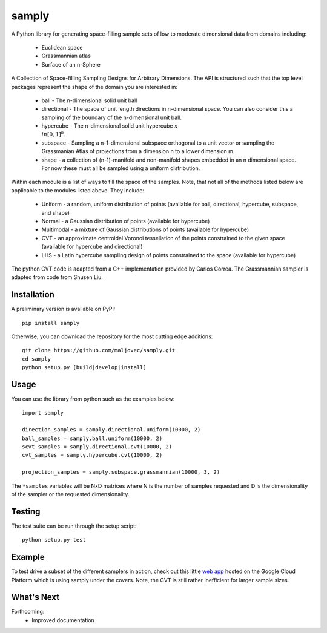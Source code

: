 =======
samply
=======

.. badges

.. image:: https://img.shields.io/pypi/v/samply.svg
        :target: https://pypi.python.org/pypi/samply
        :alt: Latest Version on PyPI
.. image:: https://img.shields.io/pypi/dm/samply.svg?label=PyPI%20downloads
        :target: https://pypi.org/project/samply/
        :alt: PyPI downloads

.. image:: https://github.com/maljovec/samply/actions/workflows/quality.yaml/badge.svg?branch=main
        :target: https://github.com/maljovec/samply/actions
        :alt: Code Quality Test Results
.. image:: https://github.com/maljovec/samply/actions/workflows/test.yaml/badge.svg?branch=main
        :target: https://github.com/maljovec/samply/actions
        :alt: Test Suite Results

.. image:: https://www.codefactor.io/repository/github/maljovec/samply/badge
        :target: https://www.codefactor.io/repository/github/maljovec/samply
        :alt: CodeFactor
.. image:: https://coveralls.io/repos/github/maljovec/samply/badge.svg?branch=master
        :target: https://coveralls.io/github/maljovec/samply?branch=master
        :alt: Coveralls
.. image:: https://readthedocs.org/projects/samply/badge/?version=latest
        :target: https://samply.readthedocs.io/en/latest/?badge=latest
        :alt: ReadTheDocs
.. image:: https://pyup.io/repos/github/maljovec/samply/shield.svg
        :target: https://pyup.io/repos/github/maljovec/samply/
        :alt: Pyup

.. image:: https://img.shields.io/badge/code%20style-black-000000.svg
        :target: https://github.com/psf/black
        :alt: This code is formatted in black
.. image:: https://img.shields.io/badge/License-BSD_3--Clause-blue.svg
        :target: https://opensource.org/licenses/BSD-3-Clause
        :alt: BSD 3-Clause License

.. end_badges

.. logo

.. .. image:: docs/_static/samply.svg
..    :align: center
..    :alt: samply

.. end_logo

.. introduction

A Python library for generating space-filling sample sets of low to moderate
dimensional data from domains including:
 * Euclidean space
 * Grassmannian atlas
 * Surface of an n-Sphere

.. LONG_DESCRIPTION

A Collection of Space-filling Sampling Designs for Arbitrary Dimensions.
The API is structured such that the top level packages represent the shape
of the domain you are interested in:

 * ball - The n-dimensional solid unit ball
 * directional - The space of unit length directions in n-dimensional space. You can also consider this a sampling of the boundary of the n-dimensional unit ball.
 * hypercube - The n-dimensional solid unit hypercube :math:`x \\in [0,1]^n`.
 * subspace - Sampling a n-1-dimensional subspace orthogonal to a unit vector or sampling the Grassmanian Atlas of projections from a dimension n to a lower dimension m.
 * shape - a collection of (n-1)-manifold and non-manifold shapes embedded in an n dimensional space. For now these must all be sampled using a uniform distribution.

Within each module is a list of ways to fill the space of the samples.
Note, that not all of the methods listed below are applicable to the modules
listed above. They include:

 * Uniform - a random, uniform distribution of points (available for ball, directional, hypercube, subspace, and shape)
 * Normal - a Gaussian distribution of points (available for hypercube)
 * Multimodal - a mixture of Gaussian distributions of points (available for hypercube)
 * CVT - an approximate centroidal Voronoi tessellation of the points constrained to the given space (available for hypercube and directional)
 * LHS - a Latin hypercube sampling design of points constrained to the space (available for hypercube)

The python CVT code is adapted from a C++ implementation provided by
Carlos Correa. The Grassmannian sampler is adapted from code from Shusen
Liu.

.. END_LONG_DESCRIPTION

.. end_introduction

.. install

Installation
============

A preliminary version is available on PyPI::

    pip install samply

Otherwise, you can download the repository for the most cutting edge additions::

    git clone https://github.com/maljovec/samply.git
    cd samply
    python setup.py [build|develop|install]

.. end-install

.. usage

Usage
=====

You can use the library from python such as the examples below::

    import samply

    direction_samples = samply.directional.uniform(10000, 2)
    ball_samples = samply.ball.uniform(10000, 2)
    scvt_samples = samply.directional.cvt(10000, 2)
    cvt_samples = samply.hypercube.cvt(10000, 2)

    projection_samples = samply.subspace.grassmannian(10000, 3, 2)

The ``*samples`` variables will be NxD matrices where N is the number of samples requested and D is the dimensionality of the sampler or the requested dimensionality.

.. end-usage


.. testing

Testing
=======

The test suite can be run through the setup script::

    python setup.py test

.. end-testing

.. example
Example
=======

To test drive a subset of the different samplers in action, check out this little `web app <https://samply.appspot.com/>`_ hosted on the Google Cloud Platform which is using samply under the covers. Note, the CVT is still rather inefficient for larger sample sizes.

.. end-example

.. todo

What's Next
===========

Forthcoming:
 * Improved documentation

.. end-todo
